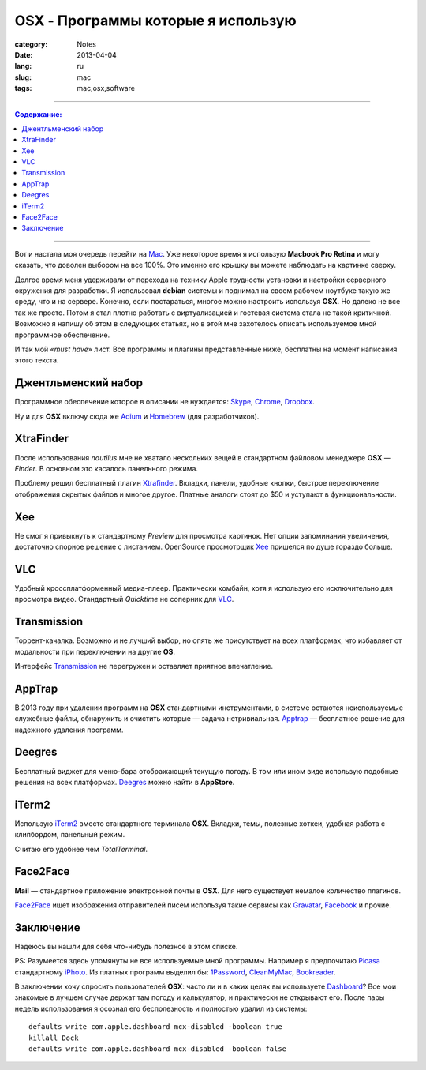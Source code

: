 OSX - Программы которые я использую
###################################

:category: Notes
:date: 2013-04-04
:lang: ru
:slug: mac
:tags: mac,osx,software

----

.. contents:: Содержание:

----

.. image:: /static/img/osx.jpg

Вот и настала моя очередь перейти на Mac_. Уже некоторое время я использую
**Macbook Pro Retina** и могу сказать, что доволен выбором на все 100%. Это
именно его крышку вы можете наблюдать на картинке сверху.

Долгое время меня удерживали от перехода на технику Apple трудности установки
и настройки серверного окружения для разработки. Я использовал **debian** системы
и поднимал на своем рабочем ноутбуке такую же среду, что и на сервере. Kонечно,
если постараться, многое можно настроить используя **OSX**. Но далеко не все так же
просто. Потом я стал плотно работать с виртуализацией и гостевая система
стала не такой критичной. Возможно я напишу об этом в следующих
статьях, но в этой мне захотелось описать используемое мной программное
обеспечение.

И так мой «*must have*» лист. Все программы и плагины представленные ниже,
бесплатны на момент написания этого текста.


Джентльменский набор
====================

Программное обеспечение которое в описании не нуждается: Skype_, Chrome_,
Dropbox_.

Ну и для **OSX** включу сюда же Adium_ и Homebrew_ (для разработчиков).


XtraFinder
==========

.. image:: /static/img/xtra.jpg

После использования `nautilus` мне не хватало нескольких вещей в стандартном файловом
менеджере **OSX** — `Finder`. В основном это касалось панельного режима.

Проблему решил бесплатный плагин Xtrafinder_. Вкладки, панели, удобные кнопки,
быстрое переключение отображения скрытых файлов и многое другое. Платные
аналоги стоят до $50 и уступают в функциональности.


Xee
===

.. image:: /static/img/xee.jpg

Не смог я привыкнуть к стандартному `Preview` для просмотра картинок. Нет опции
запоминания увеличения, достаточно спорное решение с листанием. OpenSource
просмотрщик Xee_ пришелся по душе гораздо больше.


VLC
===

.. image:: /static/img/vlc.jpg

Удобный кроссплатформенный медиа-плеер. Практически комбайн, хотя я использую
его исключительно для просмотра видео. Стандартный `Quicktime` не соперник для VLC_.


Transmission
============

.. image:: /static/img/transmission.jpg

Торрент-качалка. Возможно и не лучший выбор, но опять же присутствует на всех
платформах, что избавляет от модальности при переключении на другие **OS**.

Интерфейс Transmission_ не перегружен и оставляет приятное впечатление.


AppTrap
=======

.. image:: /static/img/apptrap1small.png

В 2013 году при удалении программ на **OSX** стандартными инструментами, в системе
остаются неиспользуемые служебные файлы, обнаружить и очистить которые — 
задача нетривиальная. Apptrap_ — бесплатное решение для надежного удаления программ.


Deegres
=======

.. image:: /static/img/deegres.jpg

Бесплатный виджет для меню-бара отображающий текущую погоду. В том или ином виде
использую подобные решения на всех платформах. Deegres_ можно найти в **AppStore**.


iTerm2
======

.. image:: /static/img/iterm.jpg

Использую iTerm2_ вместо стандартного терминала **OSX**. Вкладки, темы,
полезные хоткеи, удобная работа с клипбордом, панельный режим.

Считаю его удобнее чем `TotalTerminal`.


Face2Face
=========

.. image:: /static/img/mail.jpg

**Mail** — стандартное приложение электронной почты в **OSX**. Для него
существует немалое количество плагинов.

Face2Face_ ищет изображения отправителей писем используя такие сервисы
как Gravatar_, Facebook_ и прочие.


Заключение
==========

Надеюсь вы нашли для себя что-нибудь полезное в этом списке.


PS: Разумеется здесь упомянуты не все используемые мной программы. Например
я предпочитаю Picasa_ стандартному iPhoto_. Из платных программ выделил бы:
1Password_, CleanMyMac_, Bookreader_.


В заключении хочу спросить пользователей **OSX**: часто ли и в каких целях вы
используете Dashboard_? Все мои знакомые в лучшем случае держат там погоду и
калькулятор, и практически не открывают его. После пары недель использования я
осознал его бесполезность и полностью удалил из системы:

::

    defaults write com.apple.dashboard mcx-disabled -boolean true
    killall Dock
    defaults write com.apple.dashboard mcx-disabled -boolean false


.. _Mac: http://www.apple.com/us/en/mac/
.. _Xtrafinder: http://www.trankynam.com/xtrafinder/
.. _Xee: http://wakaba.c3.cx/s/apps/xee.html
.. _VLC: http://wakaba.c3.cx/s/apps/xee.html
.. _Transmisson: http://www.transmissionbt.com/
.. _Apptrap: http://onnati.net/apptrap/
.. _Deegres: https://itunes.apple.com/us/app/degrees/id430173763?mt=12
.. _iTerm2: http://www.iterm2.com/
.. _Face2Face: http://www.chungwasoft.com/face2face/
.. _Facebook: http://facebook.com
.. _Gravatar: http://gravatar.com
.. _Skype: http://skype.com
.. _Dropbox: http://dropbox.com
.. _Chrome: https://www.google.com/intl/en/chrome/browser/
.. _Adium: http://adium.im/
.. _Homebrew: http://mxcl.github.com/homebrew/
.. _Picasa: http://picasa.google.com/
.. _iPhoto: http://www.apple.com/ilife/iphoto/
.. _1Password: https://agilebits.com/onepassword
.. _CleanMyMac: http://macpaw.com/cleanmymac
.. _Bookreader: http://macbookreader.com/
.. _Dashboard: http://support.apple.com/kb/ht2492
